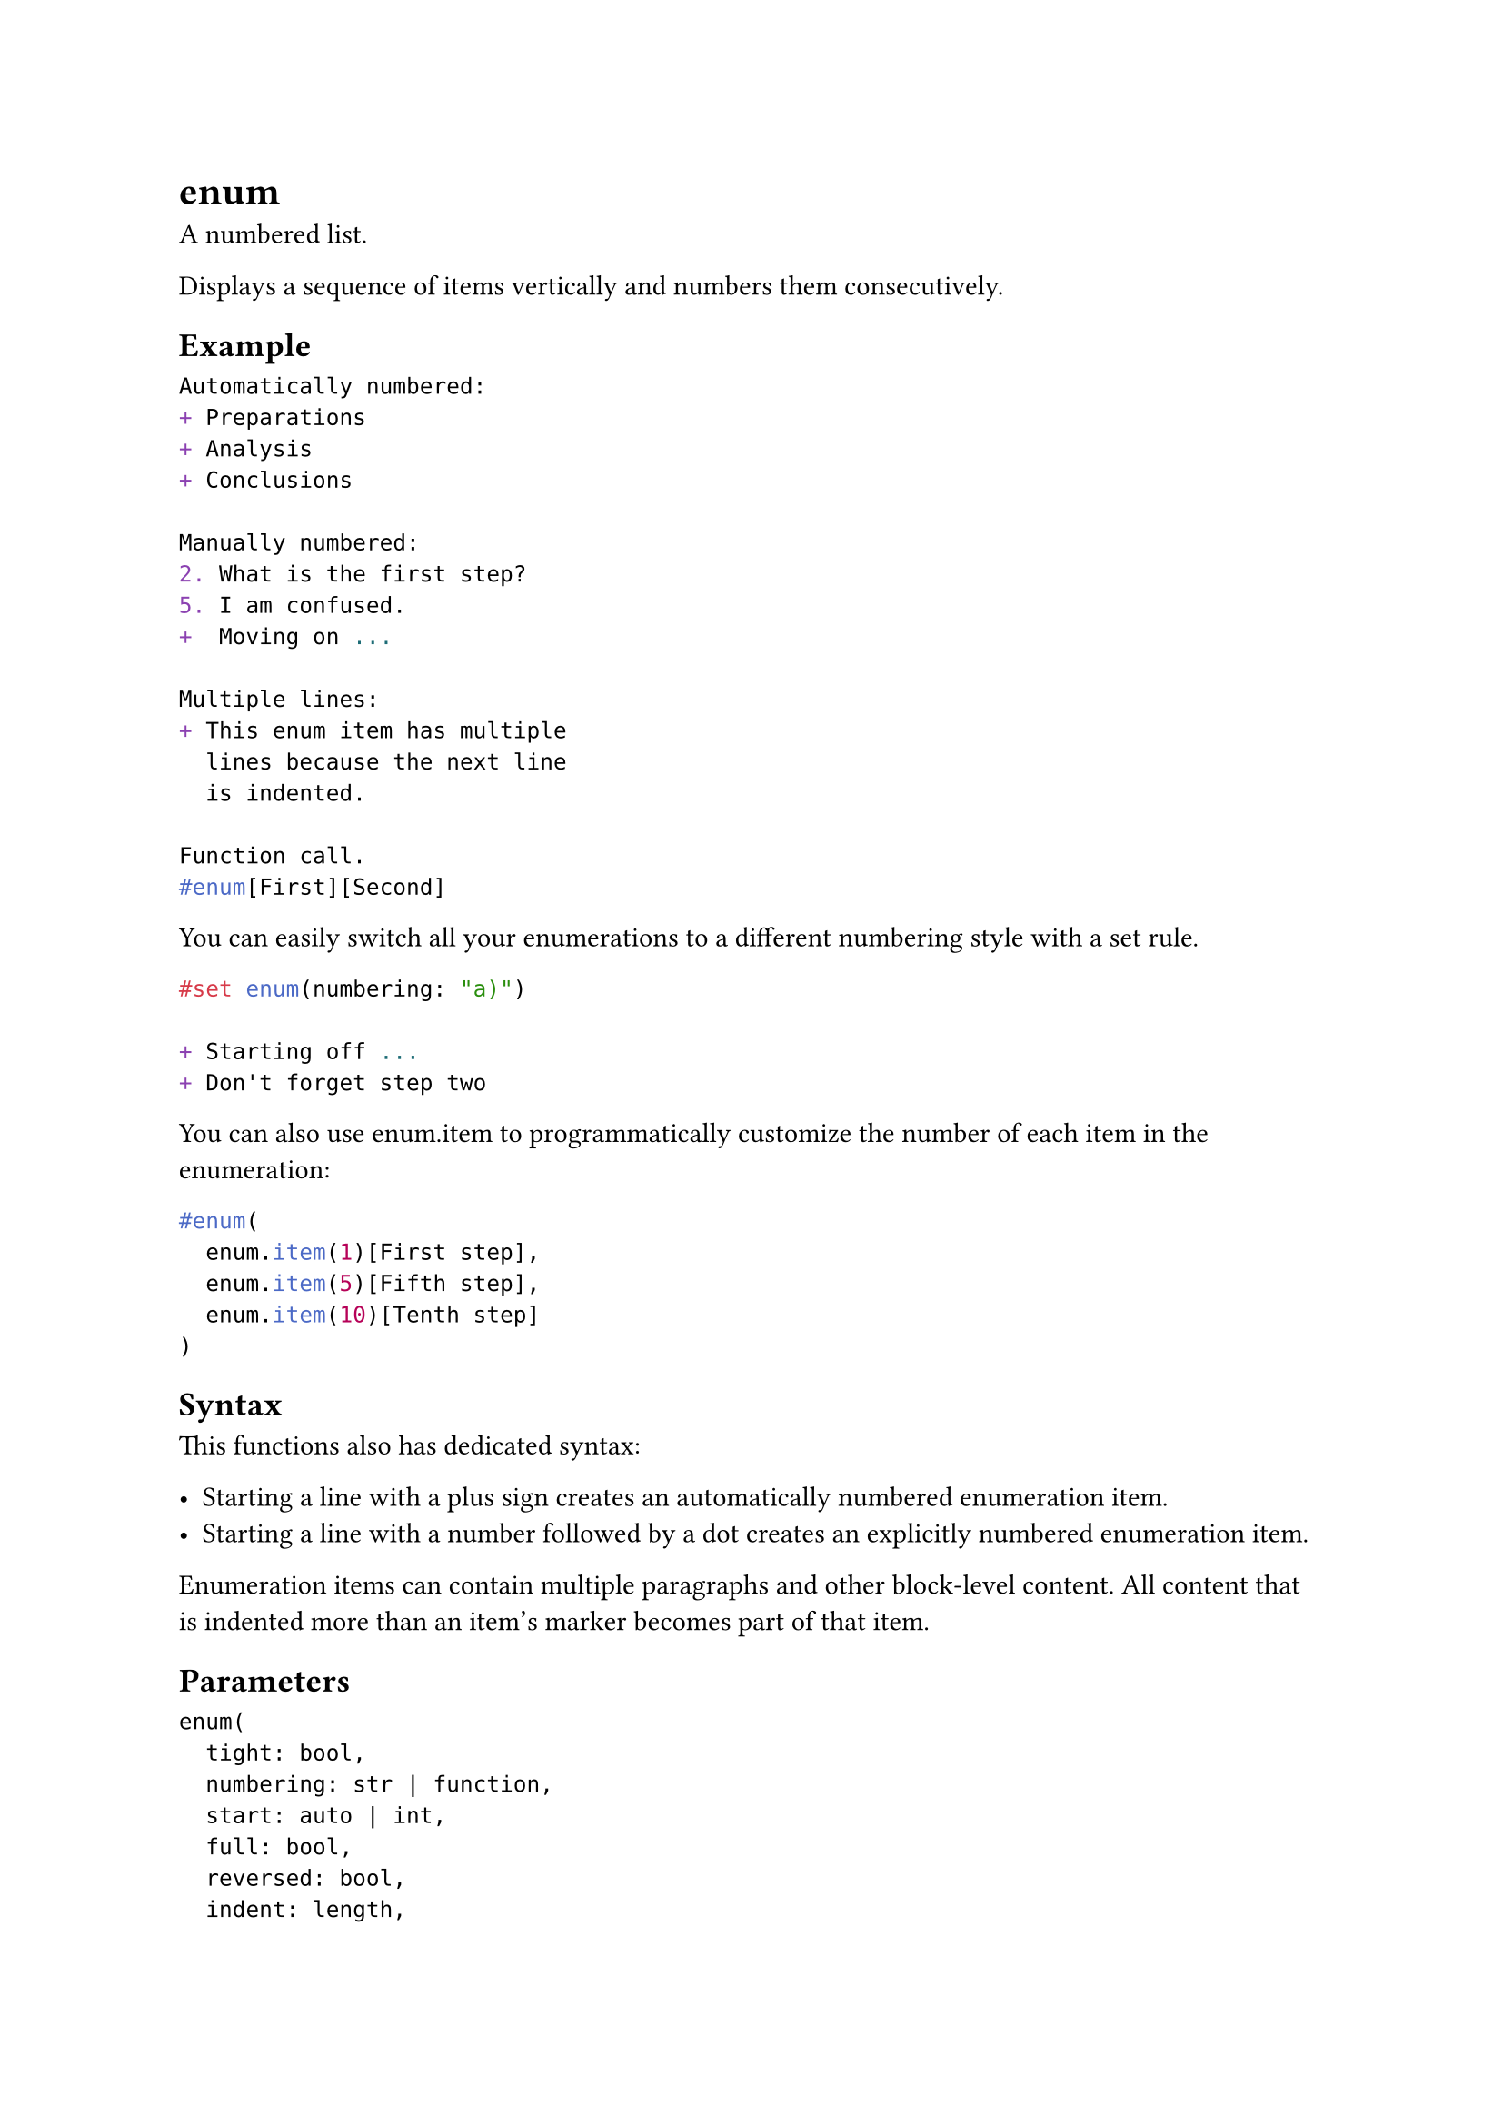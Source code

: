 = enum

A numbered list.

Displays a sequence of items vertically and numbers them consecutively.

== Example

```typst
Automatically numbered:
+ Preparations
+ Analysis
+ Conclusions

Manually numbered:
2. What is the first step?
5. I am confused.
+  Moving on ...

Multiple lines:
+ This enum item has multiple
  lines because the next line
  is indented.

Function call.
#enum[First][Second]
```

You can easily switch all your enumerations to a different numbering style with a set rule.

```typst
#set enum(numbering: "a)")

+ Starting off ...
+ Don't forget step two
```

You can also use #link("/docs/reference/model/enum/#definitions-item")[enum.item] to programmatically customize the number of each item in the enumeration:

```typst
#enum(
  enum.item(1)[First step],
  enum.item(5)[Fifth step],
  enum.item(10)[Tenth step]
)
```

== Syntax

This functions also has dedicated syntax:

- Starting a line with a plus sign creates an automatically numbered enumeration item.
- Starting a line with a number followed by a dot creates an explicitly numbered enumeration item.

Enumeration items can contain multiple paragraphs and other block-level content. All content that is indented more than an item's marker becomes part of that item.

== Parameters

```
enum(
  tight: bool,
  numbering: str | function,
  start: auto | int,
  full: bool,
  reversed: bool,
  indent: length,
  body-indent: length,
  spacing: auto | length,
  number-align: alignment,
  ..: content | array
) -> content
```

=== `tight`: bool (Settable)

Defines the default #link("/docs/reference/model/enum/#parameters-spacing")[spacing] of the enumeration. If it is `false`, the items are spaced apart with #link("/docs/reference/model/par/#parameters-spacing")[paragraph spacing]. If it is `true`, they use #link("/docs/reference/model/par/#parameters-leading")[paragraph leading] instead. This makes the list more compact, which can look better if the items are short.

In markup mode, the value of this parameter is determined based on whether items are separated with a blank line. If items directly follow each other, this is set to `true`; if items are separated by a blank line, this is set to `false`. The markup-defined tightness cannot be overridden with set rules.

Default: `true`

*Example:*
```typst
+ If an enum has a lot of text, and
  maybe other inline content, it
  should not be tight anymore.

+ To make an enum wide, simply
  insert a blank line between the
  items.
```

=== `numbering`: str | function (Settable)

How to number the enumeration. Accepts a #link("/docs/reference/model/numbering/")[numbering pattern or function].

If the numbering pattern contains multiple counting symbols, they apply to nested enums. If given a function, the function receives one argument if `full` is `false` and multiple arguments if `full` is `true`.

Default: `"1."`

*Example:*
```typst
#set enum(numbering: "1.a)")
+ Different
+ Numbering
  + Nested
  + Items
+ Style

#set enum(numbering: n => super[#n])
+ Superscript
+ Numbering!
```

=== `start`: auto | int (Settable)

Which number to start the enumeration with.

Default: `auto`

*Example:*
```typst
#enum(
  start: 3,
  [Skipping],
  [Ahead],
)
```

=== `full`: bool (Settable)

Whether to display the full numbering, including the numbers of all parent enumerations.

Default: `false`

*Example:*
```typst
#set enum(numbering: "1.a)", full: true)
+ Cook
  + Heat water
  + Add ingredients
+ Eat
```

=== `reversed`: bool (Settable)

Whether to reverse the numbering for this enumeration.

Default: `false`

*Example:*
```typst
#set enum(reversed: true)
+ Coffee
+ Tea
+ Milk
```

=== `indent`: length (Settable)

The indentation of each item.

Default: `0pt`

=== `body-indent`: length (Settable)

The space between the numbering and the body of each item.

Default: `0.5em`

=== `spacing`: auto | length (Settable)

The spacing between the items of the enumeration.

If set to `auto`, uses paragraph #link("/docs/reference/model/par/#parameters-leading")[leading] for tight enumerations and paragraph #link("/docs/reference/model/par/#parameters-spacing")[spacing] for wide (non-tight) enumerations.

Default: `auto`

=== `number-align`: alignment (Settable)

The alignment that enum numbers should have.

By default, this is set to `end + top`, which aligns enum numbers towards end of the current text direction (in left-to-right script, for example, this is the same as `right`) and at the top of the line. The choice of `end` for horizontal alignment of enum numbers is usually preferred over `start`, as numbers then grow away from the text instead of towards it, avoiding certain visual issues. This option lets you override this behaviour, however. (Also to note is that the #link("/docs/reference/model/list/")[unordered list] uses a different method for this, by giving the `marker` content an alignment directly.).

Default: `end + top`

*Example:*
```typst
#set enum(number-align: start + bottom)

Here are some powers of two:
1. One
2. Two
4. Four
8. Eight
16. Sixteen
32. Thirty two
```

=== `children`: content | array (Required, Positional, Variadic)

The numbered list's items.

When using the enum syntax, adjacent items are automatically collected into enumerations, even through constructs like for loops.

*Example:*
```typst
#for phase in (
   "Launch",
   "Orbit",
   "Descent",
) [+ #phase]
```

== Definitions

=== `item`

An enumeration item.

```
item(
  none | int,
  content: content
) -> content
```

==== `number`: none | int (Positional, Settable)

The item's number.

Default: `none`

==== `body`: content (Required, Positional)

The item's body.
